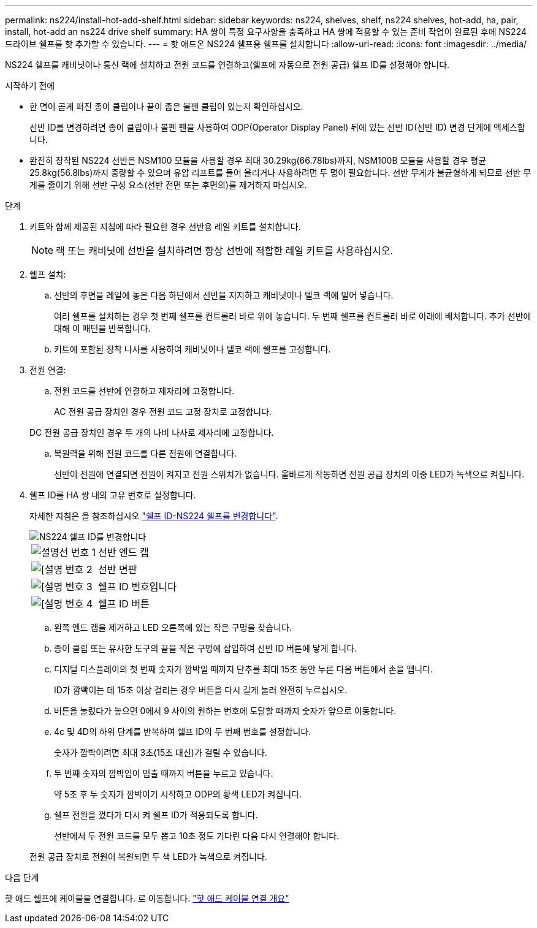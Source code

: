 ---
permalink: ns224/install-hot-add-shelf.html 
sidebar: sidebar 
keywords: ns224, shelves, shelf, ns224 shelves, hot-add, ha, pair, install, hot-add an ns224 drive shelf 
summary: HA 쌍이 특정 요구사항을 충족하고 HA 쌍에 적용할 수 있는 준비 작업이 완료된 후에 NS224 드라이브 쉘프를 핫 추가할 수 있습니다. 
---
= 핫 애드온 NS224 쉘프용 쉘프를 설치합니다
:allow-uri-read: 
:icons: font
:imagesdir: ../media/


[role="lead"]
NS224 쉘프를 캐비닛이나 통신 랙에 설치하고 전원 코드를 연결하고(쉘프에 자동으로 전원 공급) 쉘프 ID를 설정해야 합니다.

.시작하기 전에
* 한 면이 곧게 펴진 종이 클립이나 끝이 좁은 볼펜 클립이 있는지 확인하십시오.
+
선반 ID를 변경하려면 종이 클립이나 볼펜 펜을 사용하여 ODP(Operator Display Panel) 뒤에 있는 선반 ID(선반 ID) 변경 단계에 액세스합니다.

* 완전히 장착된 NS224 선반은 NSM100 모듈을 사용할 경우 최대 30.29kg(66.78lbs)까지, NSM100B 모듈을 사용할 경우 평균 25.8kg(56.8lbs)까지 중량할 수 있으며 유압 리프트를 들어 올리거나 사용하려면 두 명이 필요합니다. 선반 무게가 불균형하게 되므로 선반 무게를 줄이기 위해 선반 구성 요소(선반 전면 또는 후면의)를 제거하지 마십시오.


.단계
. 키트와 함께 제공된 지침에 따라 필요한 경우 선반용 레일 키트를 설치합니다.
+

NOTE: 랙 또는 캐비닛에 선반을 설치하려면 항상 선반에 적합한 레일 키트를 사용하십시오.

. 쉘프 설치:
+
.. 선반의 후면을 레일에 놓은 다음 하단에서 선반을 지지하고 캐비닛이나 텔코 랙에 밀어 넣습니다.
+
여러 쉘프를 설치하는 경우 첫 번째 쉘프를 컨트롤러 바로 위에 놓습니다. 두 번째 쉘프를 컨트롤러 바로 아래에 배치합니다. 추가 선반에 대해 이 패턴을 반복합니다.

.. 키트에 포함된 장착 나사를 사용하여 캐비닛이나 텔코 랙에 쉘프를 고정합니다.


. 전원 연결:
+
.. 전원 코드를 선반에 연결하고 제자리에 고정합니다.
+
AC 전원 공급 장치인 경우 전원 코드 고정 장치로 고정합니다.

+
DC 전원 공급 장치인 경우 두 개의 나비 나사로 제자리에 고정합니다.

.. 복원력을 위해 전원 코드를 다른 전원에 연결합니다.
+
선반이 전원에 연결되면 전원이 켜지고 전원 스위치가 없습니다. 올바르게 작동하면 전원 공급 장치의 이중 LED가 녹색으로 켜집니다.



. 쉘프 ID를 HA 쌍 내의 고유 번호로 설정합니다.
+
자세한 지침은 을 참조하십시오 link:change-shelf-id.html["쉘프 ID-NS224 쉘프를 변경합니다"^].

+
image::../media/drw_a900_oie_change_ns224_shelf_ID_ieops-836.svg[NS224 쉘프 ID를 변경합니다]

+
[cols="20%,80%"]
|===


 a| 
image::../media/icon_round_1.png[설명선 번호 1]
 a| 
선반 엔드 캡



 a| 
image::../media/icon_round_2.png[[설명 번호 2]
 a| 
선반 면판



 a| 
image::../media/icon_round_3.png[[설명 번호 3]
 a| 
쉘프 ID 번호입니다



 a| 
image::../media/icon_round_4.png[[설명 번호 4]
 a| 
쉘프 ID 버튼

|===
+
.. 왼쪽 엔드 캡을 제거하고 LED 오른쪽에 있는 작은 구멍을 찾습니다.
.. 종이 클립 또는 유사한 도구의 끝을 작은 구멍에 삽입하여 선반 ID 버튼에 닿게 합니다.
.. 디지털 디스플레이의 첫 번째 숫자가 깜박일 때까지 단추를 최대 15초 동안 누른 다음 버튼에서 손을 뗍니다.
+
ID가 깜빡이는 데 15초 이상 걸리는 경우 버튼을 다시 길게 눌러 완전히 누르십시오.

.. 버튼을 눌렀다가 놓으면 0에서 9 사이의 원하는 번호에 도달할 때까지 숫자가 앞으로 이동합니다.
.. 4c 및 4D의 하위 단계를 반복하여 쉘프 ID의 두 번째 번호를 설정합니다.
+
숫자가 깜박이려면 최대 3초(15초 대신)가 걸릴 수 있습니다.

.. 두 번째 숫자의 깜박임이 멈출 때까지 버튼을 누르고 있습니다.
+
약 5초 후 두 숫자가 깜박이기 시작하고 ODP의 황색 LED가 켜집니다.

.. 쉘프 전원을 껐다가 다시 켜 쉘프 ID가 적용되도록 합니다.
+
선반에서 두 전원 코드를 모두 뽑고 10초 정도 기다린 다음 다시 연결해야 합니다.

+
전원 공급 장치로 전원이 복원되면 두 색 LED가 녹색으로 켜집니다.





.다음 단계
핫 애드 쉘프에 케이블을 연결합니다. 로 이동합니다. link:cable-overview-hot-add-shelf.html["핫 애드 케이블 연결 개요"]
